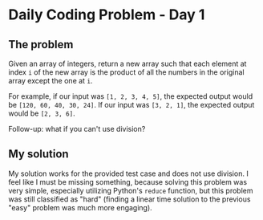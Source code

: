 * Daily Coding Problem - Day 1
** The problem
   Given an array of integers, return a new array such that each element at
   index ~i~ of the new array is the product of all the numbers in the original
   array except the one at ~i~.
   
   For example, if our input was ~[1, 2, 3, 4, 5]~, the expected output would be
   ~[120, 60, 40, 30, 24]~. If our input was ~[3, 2, 1]~, the expected output would
   be ~[2, 3, 6]~.
   
   Follow-up: what if you can't use division?
** My solution
   My solution works for the provided test case and does not use division.
   I feel like I must be missing something, because solving this problem was very
   simple, especially utilizing Python's ~reduce~ function, but this problem
   was still classified as "hard" (finding a linear time solution to the previous
   "easy" problem was much more engaging).
